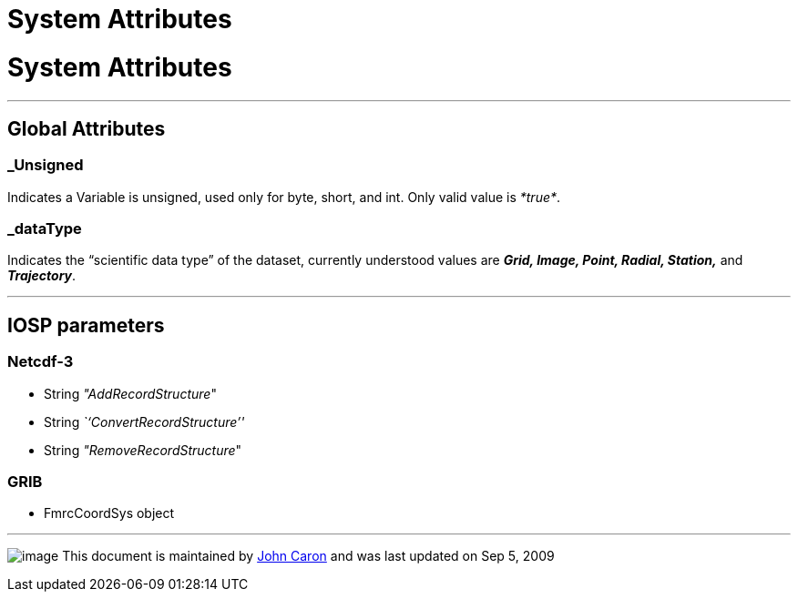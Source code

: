 System Attributes
=================

= System Attributes

'''''

== Global Attributes

=== _Unsigned

Indicates a Variable is unsigned, used only for byte, short, and int.
Only valid value is __*true*__.

=== _dataType

Indicates the ``scientific data type'' of the dataset, currently
understood values are *_Grid, Image, Point, Radial, Station,_* and
**_Trajectory_**.

'''''

== IOSP parameters

=== Netcdf-3

* String __"AddRecordStructure__"
* String _``ConvertRecordStructure''_
* String __"RemoveRecordStructure__"

=== GRIB

* FmrcCoordSys object

'''''

image:../nc.gif[image] This document is maintained by
mailto:caron@unidata.ucar.edu[John Caron] and was last updated on Sep 5,
2009

